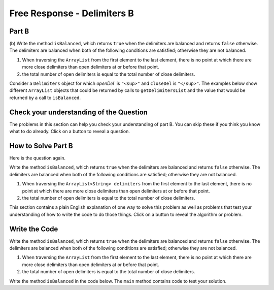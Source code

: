 .. qnum::
   :prefix:  7-4-10-
   :start: 1

Free Response - Delimiters B
------------------------------


Part B
========

(b) Write the method ``isBalanced``, which returns ``true`` when the delimiters are balanced and returns ``false`` otherwise.  The delimiters are balanced when both
of the following conditions are satisfied; otherwise they are not balanced.

#. When traversing the ``ArrayList`` from the first element to the last element, there is no point at which there are more close delimiters than open delimiters at or before that point.

#. the total number of open delimiters is equal to the total number of close delimiters.

Consider a ``Delimiters`` object for which `openDel`` is ``"<sup>"`` and ``closeDel`` is ``"</sup>"``.  The examples below show different ``ArrayList`` objects that could
be returned by calls to ``getDelimitersList`` and the value that would be returned by a call to ``isBalanced``.

.. figure:: Figures/frq-delim-2019-q3b.png
    :align: center
    :figclass: align-center



Check your understanding of the Question
=========================================

The problems in this section can help you check your understanding of part B.  You can skip these if you think you know what to do already.  Click on a button to reveal a question.

.. reveal:: delim_cub_r1
   :showtitle: Reveal Problem
   :hidetitle: Hide Problem

   .. mchoice:: delim_cub_mc_1
      :answer_a: String
      :answer_b: boolean
      :answer_c: int
      :answer_d: ArrayList
      :correct: b
      :feedback_a: What type are false and true?
      :feedback_b: The values false and true are of type boolean.
      :feedback_c: In some languages false and true are represented by integers, but not in Java.
      :feedback_d: What type are false and true?

      What type does isBalanced return?

.. reveal:: delim_cub_r2
   :showtitle: Reveal Problem
   :hidetitle: Hide Problem

   .. mchoice:: delim_cub_mc_2
      :answer_a: openDel
      :answer_b: closeDel
      :answer_c: Delimiters
      :answer_d: delimiters
      :correct: d
      :feedback_a: openDel holds the open delimiter
      :feedback_b: closeDel holds the close delimiter
      :feedback_c: Delimiters is the class name
      :feedback_d: delimiters is the variable which is passed to the isBalanced method

      What is the name of the variable the code will be looping through?


How to Solve Part B
=====================

Here is the question again.

Write the method ``isBalanced``, which returns ``true`` when the delimiters are balanced and returns ``false`` otherwise.  The delimiters are balanced when both
of the following conditions are satisfied; otherwise they are not balanced.

#. When traversing the ``ArrayList<String> delimiters`` from the first element to the last element, there is no point at which there are more close delimiters than open delimiters at or before that point.

#. the total number of open delimiters is equal to the total number of close delimiters.


.. shortanswer:: delim_algorithm_partb

   Explain in plain English what your code will have to do to answer this question.  Use the names given above.

This section contains a plain English explanation of one way to solve this problem as well as problems that test your understanding of how to write the code to do those things.  Click on a button to reveal the algorithm or problem.

.. reveal:: delim_alg_partb_r1
   :showtitle: Reveal Algorithm
   :hidetitle: Hide Algorithm

   The method ``isBalanced`` will loop through ``delimiters`` and keep track of the number of open and close delimiters we have found so far.  To do that we can create two integer variables: ``totalOpen`` and ``totalClose`` and set them to 0
   initially. Each time through the loop we will check if the current string which we will call currString is equal to ``openDel`` and if so increment ``totalOpen``, otherwise if it is equal to ``closeDel`` increment ``totalClose``.   Next if ``totalClose`` > ``totalOpen`` the method should return false.  A
   After the loop return ``totalOpen`` == ``totalClose``.  This will return true if they are equal and false otherwise.

.. reveal:: delim_rev_solveb_mc_1
   :showtitle: Reveal Problem
   :hidetitle: Hide problem

   .. mchoice:: delim_solveb_mc_1
      :answer_a: while
      :answer_b: for
      :answer_c: for-each
      :answer_d: nested for loop
      :correct: c
      :feedback_a: You can use a while loop, but it would make your code more error prone than another type of loop
      :feedback_b: You can use a for loop, but it would make your code more error prone than another type of loop
      :feedback_c: Since you need to loop through all the strings in the ArrayList in order, a for-each loop would be best
      :feedback_d: There is no need for a nested loop in this situation

      Which loop would be best for this situation?

.. reveal:: delim_solveb_mc_2
   :showtitle: Reveal Problem
   :hidetitle: Hide problem

   .. mchoice:: delim_solveb_mc_2
      :answer_a: if (currString = openDel)
      :answer_b: if (currString == openDel)
      :answer_c: if (currString.equals(openDel))
      :answer_d: if (currString.equal(openDel))
      :correct: c
      :feedback_a: You must declare the type for delList
      :feedback_b: You must include the () when creating a new object
      :feedback_c: You must create an ArrayList using a concrete subclass like ArrayList
      :feedback_d: The declared type must be the same or a parent class of the actual type.

      Which Java expression correctly tests if currString is equal to openDel?


Write the Code
==================

Write the method ``isBalanced``, which returns ``true`` when the delimiters are balanced and returns ``false`` otherwise.  The delimiters are balanced when both
of the following conditions are satisfied; otherwise they are not balanced.

#. When traversing the ``ArrayList`` from the first element to the last element, there is no point at which there are more close delimiters than open delimiters at or before that point.

#. the total number of open delimiters is equal to the total number of close delimiters.

Write the method ``isBalanced`` in the code below. The ``main`` method contains code to test your solution.

.. activecode:: frq2019Q3B-delim
   :language: java

   import java.util.*;
   public class Delimiters
   {

       /** The open and close delimiters **/
       private String openDel;
       private String closeDel;

       /** Constructs a Delimiters object were open is the open delimiter and close is the
        *  close delimiter.
        *  Precondition: open and close are non-empty strings
        */
       public Delimiters (String open, String close)
       {
           openDel = open;
           closeDel = close;
       }

       /** Returns an ArrayList of delimiters from the array tokens, as described in part (a). */
       public ArrayList<String> getDelimtersList(String[] tokens)
       {
          ArrayList<String> delList = new ArrayList<String>();

          for (String currString : tokens)
          {
             if (currString.equals(openDel) || currString.equals(closeDel))
             {
                 delList.add(currString);
             }
          }
          return delList;
       }

       /** Returns true if the delimiters are balanced and false otherwise, as described in part (b).
        *  Precondition: delimiters contains only valid open and close delimiters.
        */
       public boolean isBalanced(ArrayList<String> delimiters)
       {
          /* to be implemented in part (b)
       }

       public static void main(String[] args)
       {
           Delimiters d1 = new Delimiters("<sup>", "</sup>");
           String[] tokens = {"<sup>", "<sup>", "</sup>", "<sup>", "</sup>", "</sup>"};
           ArrayList<String> delList1 = d1.getDelimtersList(tokens);
           boolean res1 = d1.isBalanced(delList1);
           System.out.println("It should print true and it prints " + res1);

           String[] tokens2 = {"<sup>", "</sup>", "</sup>", "<sup>"};
           ArrayList<String> delList2 = d1.getDelimtersList(tokens2);
           boolean res2 = d1.isBalanced(delList2);
           System.out.println("It should print false and it prints " + res2);

           String[] tokens3 = {"</sup>"};
           ArrayList<String> delList3 = d1.getDelimtersList(tokens3);
           boolean res3 = d1.isBalanced(delList2);
           System.out.println("It should print false and it prints " + res3);

           String[] tokens4 = {"<sup>", "</sup>", "</sup>"};
           ArrayList<String> delList4 = d1.getDelimtersList(tokens4);
           boolean res4 = d1.isBalanced(delList2);
           System.out.println("It should print false and it prints " + res4);
       }
   }
